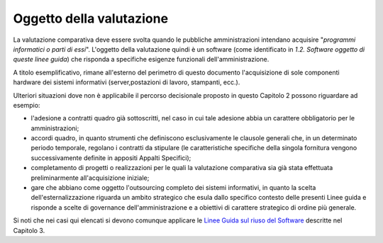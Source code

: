 Oggetto della valutazione
-------------------------

La valutazione comparativa deve essere svolta quando le pubbliche
amministrazioni intendano acquisire "\ *programmi informatici o parti di
essi*\ ". L'oggetto della valutazione quindi è un software (come
identificato in *1.2. Software oggetto di queste linee guida*) che
risponda a specifiche esigenze funzionali dell'amministrazione.

A titolo esemplificativo, rimane all'esterno del perimetro di questo
documento l'acquisizione di sole componenti hardware dei sistemi
informativi (server,postazioni di lavoro, stampanti, ecc.).

Ulteriori situazioni dove non è applicabile il percorso decisionale
proposto in questo Capitolo 2 possono riguardare ad esempio:

-  l'adesione a contratti quadro già sottoscritti, nel caso in cui tale
   adesione abbia un carattere obbligatorio per le amministrazioni;
-  accordi quadro, in quanto strumenti che definiscono esclusivamente le
   clausole generali che, in un determinato periodo temporale, regolano
   i contratti da stipulare (le caratteristiche specifiche della singola
   fornitura vengono successivamente definite in appositi Appalti
   Specifici);
-  completamento di progetti o realizzazioni per le quali la valutazione
   comparativa sia già stata effettuata preliminarmente all'acquisizione
   iniziale;
-  gare che abbiano come oggetto l'outsourcing completo dei sistemi
   informativi, in quanto la scelta dell'esternalizzazione riguarda un
   ambito strategico che esula dallo specifico contesto delle presenti
   Linee guida e risponde a scelte di governance dell'amministrazione e
   a obiettivi di carattere strategico di ordine più generale.

Si noti che nei casi qui elencati si devono comunque applicare le `Linee
Guida sul riuso del
Software <../riuso-software.html>`__ descritte
nel Capitolo 3.
